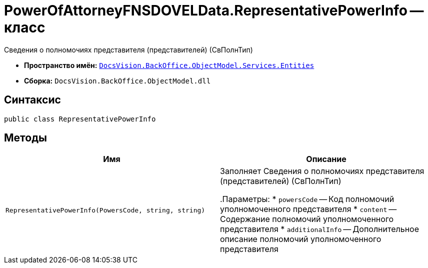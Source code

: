 = PowerOfAttorneyFNSDOVELData.RepresentativePowerInfo -- класс

Сведения о полномочиях представителя (представителей) (СвПолнТип)

* *Пространство имён:* `xref:Entities/Entities_NS.adoc[DocsVision.BackOffice.ObjectModel.Services.Entities]`
* *Сборка:* `DocsVision.BackOffice.ObjectModel.dll`

== Синтаксис

[source,csharp]
----
public class RepresentativePowerInfo
----

== Методы

[cols=",",options="header"]
|===
|Имя |Описание

|`RepresentativePowerInfo(PowersCode, string, string)` |Заполняет Сведения о полномочиях представителя (представителей) (СвПолнТип)

.Параметры:
* `powersCode` -- Код полномочий уполномоченного представителя
* `content` -- Содержание полномочий уполномоченного представителя
* `additionalInfo` -- Дополнительное описание полномочий уполномоченного представителя

|===
